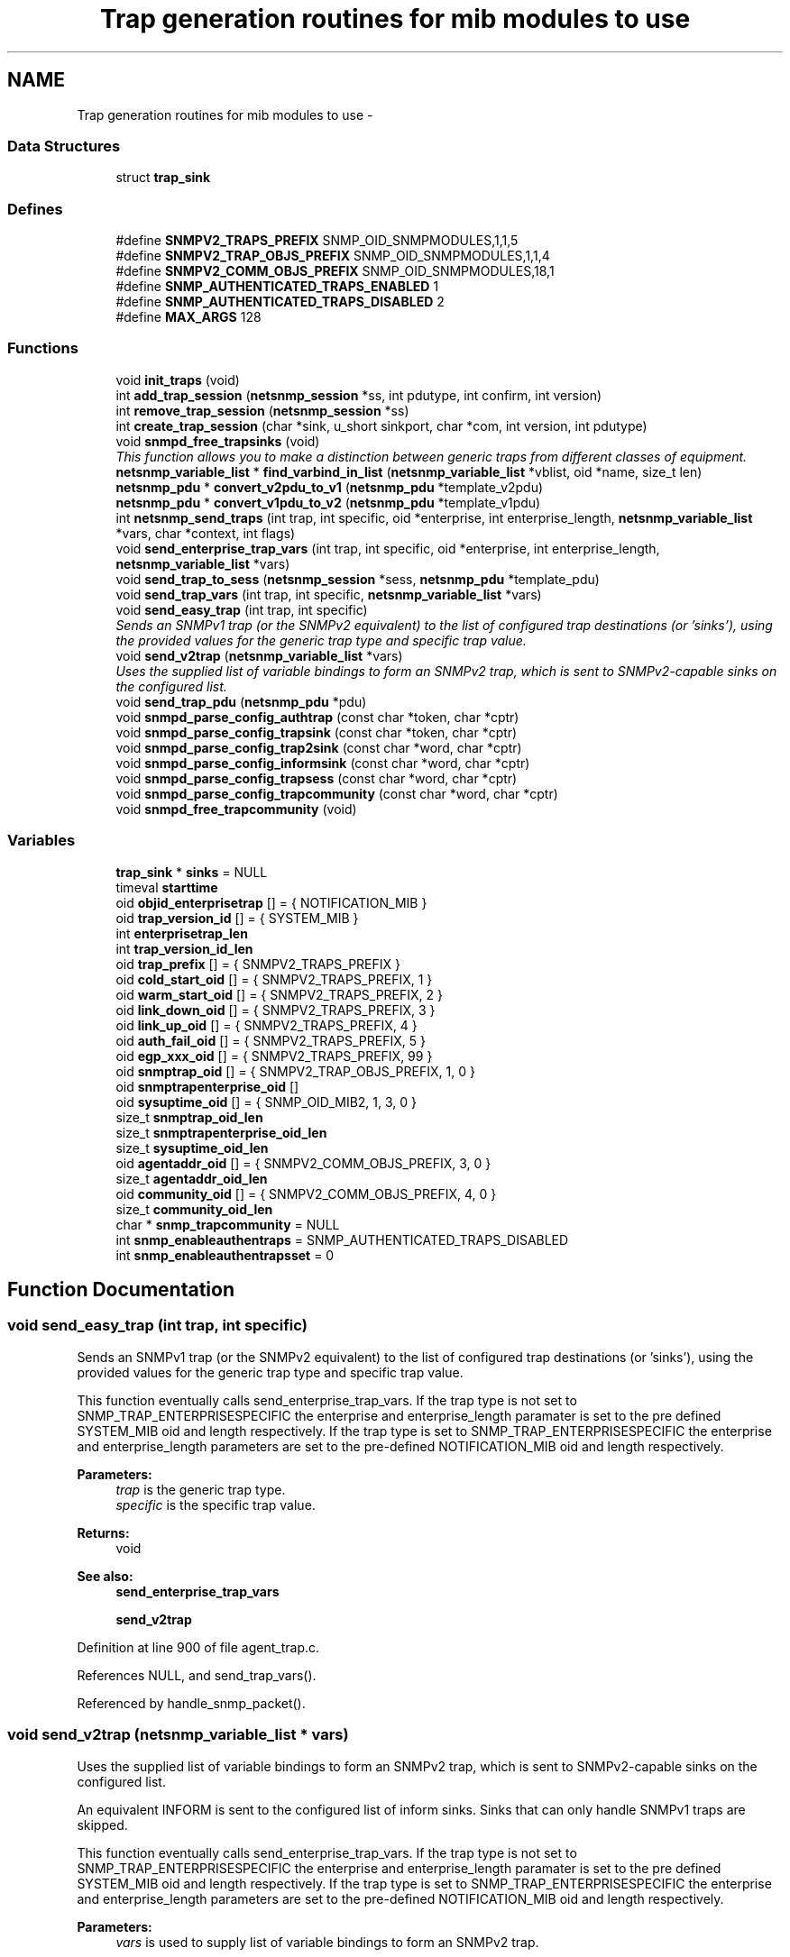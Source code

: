 .TH "Trap generation routines for mib modules to use" 3 "10 Oct 2005" "Version 5.2.1.rc3" "net-snmp" \" -*- nroff -*-
.ad l
.nh
.SH NAME
Trap generation routines for mib modules to use \- 
.SS "Data Structures"

.in +1c
.ti -1c
.RI "struct \fBtrap_sink\fP"
.br
.in -1c
.SS "Defines"

.in +1c
.ti -1c
.RI "#define \fBSNMPV2_TRAPS_PREFIX\fP   SNMP_OID_SNMPMODULES,1,1,5"
.br
.ti -1c
.RI "#define \fBSNMPV2_TRAP_OBJS_PREFIX\fP   SNMP_OID_SNMPMODULES,1,1,4"
.br
.ti -1c
.RI "#define \fBSNMPV2_COMM_OBJS_PREFIX\fP   SNMP_OID_SNMPMODULES,18,1"
.br
.ti -1c
.RI "#define \fBSNMP_AUTHENTICATED_TRAPS_ENABLED\fP   1"
.br
.ti -1c
.RI "#define \fBSNMP_AUTHENTICATED_TRAPS_DISABLED\fP   2"
.br
.ti -1c
.RI "#define \fBMAX_ARGS\fP   128"
.br
.in -1c
.SS "Functions"

.in +1c
.ti -1c
.RI "void \fBinit_traps\fP (void)"
.br
.ti -1c
.RI "int \fBadd_trap_session\fP (\fBnetsnmp_session\fP *ss, int pdutype, int confirm, int version)"
.br
.ti -1c
.RI "int \fBremove_trap_session\fP (\fBnetsnmp_session\fP *ss)"
.br
.ti -1c
.RI "int \fBcreate_trap_session\fP (char *sink, u_short sinkport, char *com, int version, int pdutype)"
.br
.ti -1c
.RI "void \fBsnmpd_free_trapsinks\fP (void)"
.br
.RI "\fIThis function allows you to make a distinction between generic traps from different classes of equipment. \fP"
.ti -1c
.RI "\fBnetsnmp_variable_list\fP * \fBfind_varbind_in_list\fP (\fBnetsnmp_variable_list\fP *vblist, oid *name, size_t len)"
.br
.ti -1c
.RI "\fBnetsnmp_pdu\fP * \fBconvert_v2pdu_to_v1\fP (\fBnetsnmp_pdu\fP *template_v2pdu)"
.br
.ti -1c
.RI "\fBnetsnmp_pdu\fP * \fBconvert_v1pdu_to_v2\fP (\fBnetsnmp_pdu\fP *template_v1pdu)"
.br
.ti -1c
.RI "int \fBnetsnmp_send_traps\fP (int trap, int specific, oid *enterprise, int enterprise_length, \fBnetsnmp_variable_list\fP *vars, char *context, int flags)"
.br
.ti -1c
.RI "void \fBsend_enterprise_trap_vars\fP (int trap, int specific, oid *enterprise, int enterprise_length, \fBnetsnmp_variable_list\fP *vars)"
.br
.ti -1c
.RI "void \fBsend_trap_to_sess\fP (\fBnetsnmp_session\fP *sess, \fBnetsnmp_pdu\fP *template_pdu)"
.br
.ti -1c
.RI "void \fBsend_trap_vars\fP (int trap, int specific, \fBnetsnmp_variable_list\fP *vars)"
.br
.ti -1c
.RI "void \fBsend_easy_trap\fP (int trap, int specific)"
.br
.RI "\fISends an SNMPv1 trap (or the SNMPv2 equivalent) to the list of configured trap destinations (or 'sinks'), using the provided values for the generic trap type and specific trap value. \fP"
.ti -1c
.RI "void \fBsend_v2trap\fP (\fBnetsnmp_variable_list\fP *vars)"
.br
.RI "\fIUses the supplied list of variable bindings to form an SNMPv2 trap, which is sent to SNMPv2-capable sinks on the configured list. \fP"
.ti -1c
.RI "void \fBsend_trap_pdu\fP (\fBnetsnmp_pdu\fP *pdu)"
.br
.ti -1c
.RI "void \fBsnmpd_parse_config_authtrap\fP (const char *token, char *cptr)"
.br
.ti -1c
.RI "void \fBsnmpd_parse_config_trapsink\fP (const char *token, char *cptr)"
.br
.ti -1c
.RI "void \fBsnmpd_parse_config_trap2sink\fP (const char *word, char *cptr)"
.br
.ti -1c
.RI "void \fBsnmpd_parse_config_informsink\fP (const char *word, char *cptr)"
.br
.ti -1c
.RI "void \fBsnmpd_parse_config_trapsess\fP (const char *word, char *cptr)"
.br
.ti -1c
.RI "void \fBsnmpd_parse_config_trapcommunity\fP (const char *word, char *cptr)"
.br
.ti -1c
.RI "void \fBsnmpd_free_trapcommunity\fP (void)"
.br
.in -1c
.SS "Variables"

.in +1c
.ti -1c
.RI "\fBtrap_sink\fP * \fBsinks\fP = NULL"
.br
.ti -1c
.RI "timeval \fBstarttime\fP"
.br
.ti -1c
.RI "oid \fBobjid_enterprisetrap\fP [] = { NOTIFICATION_MIB }"
.br
.ti -1c
.RI "oid \fBtrap_version_id\fP [] = { SYSTEM_MIB }"
.br
.ti -1c
.RI "int \fBenterprisetrap_len\fP"
.br
.ti -1c
.RI "int \fBtrap_version_id_len\fP"
.br
.ti -1c
.RI "oid \fBtrap_prefix\fP [] = { SNMPV2_TRAPS_PREFIX }"
.br
.ti -1c
.RI "oid \fBcold_start_oid\fP [] = { SNMPV2_TRAPS_PREFIX, 1 }"
.br
.ti -1c
.RI "oid \fBwarm_start_oid\fP [] = { SNMPV2_TRAPS_PREFIX, 2 }"
.br
.ti -1c
.RI "oid \fBlink_down_oid\fP [] = { SNMPV2_TRAPS_PREFIX, 3 }"
.br
.ti -1c
.RI "oid \fBlink_up_oid\fP [] = { SNMPV2_TRAPS_PREFIX, 4 }"
.br
.ti -1c
.RI "oid \fBauth_fail_oid\fP [] = { SNMPV2_TRAPS_PREFIX, 5 }"
.br
.ti -1c
.RI "oid \fBegp_xxx_oid\fP [] = { SNMPV2_TRAPS_PREFIX, 99 }"
.br
.ti -1c
.RI "oid \fBsnmptrap_oid\fP [] = { SNMPV2_TRAP_OBJS_PREFIX, 1, 0 }"
.br
.ti -1c
.RI "oid \fBsnmptrapenterprise_oid\fP []"
.br
.ti -1c
.RI "oid \fBsysuptime_oid\fP [] = { SNMP_OID_MIB2, 1, 3, 0 }"
.br
.ti -1c
.RI "size_t \fBsnmptrap_oid_len\fP"
.br
.ti -1c
.RI "size_t \fBsnmptrapenterprise_oid_len\fP"
.br
.ti -1c
.RI "size_t \fBsysuptime_oid_len\fP"
.br
.ti -1c
.RI "oid \fBagentaddr_oid\fP [] = { SNMPV2_COMM_OBJS_PREFIX, 3, 0 }"
.br
.ti -1c
.RI "size_t \fBagentaddr_oid_len\fP"
.br
.ti -1c
.RI "oid \fBcommunity_oid\fP [] = { SNMPV2_COMM_OBJS_PREFIX, 4, 0 }"
.br
.ti -1c
.RI "size_t \fBcommunity_oid_len\fP"
.br
.ti -1c
.RI "char * \fBsnmp_trapcommunity\fP = NULL"
.br
.ti -1c
.RI "int \fBsnmp_enableauthentraps\fP = SNMP_AUTHENTICATED_TRAPS_DISABLED"
.br
.ti -1c
.RI "int \fBsnmp_enableauthentrapsset\fP = 0"
.br
.in -1c
.SH "Function Documentation"
.PP 
.SS "void send_easy_trap (int trap, int specific)"
.PP
Sends an SNMPv1 trap (or the SNMPv2 equivalent) to the list of configured trap destinations (or 'sinks'), using the provided values for the generic trap type and specific trap value. 
.PP
This function eventually calls send_enterprise_trap_vars. If the trap type is not set to SNMP_TRAP_ENTERPRISESPECIFIC the enterprise and enterprise_length paramater is set to the pre defined SYSTEM_MIB oid and length respectively. If the trap type is set to SNMP_TRAP_ENTERPRISESPECIFIC the enterprise and enterprise_length parameters are set to the pre-defined NOTIFICATION_MIB oid and length respectively.
.PP
\fBParameters:\fP
.RS 4
\fItrap\fP is the generic trap type.
.br
\fIspecific\fP is the specific trap value.
.RE
.PP
\fBReturns:\fP
.RS 4
void
.RE
.PP
\fBSee also:\fP
.RS 4
\fBsend_enterprise_trap_vars\fP 
.PP
\fBsend_v2trap\fP
.RE
.PP

.PP
Definition at line 900 of file agent_trap.c.
.PP
References NULL, and send_trap_vars().
.PP
Referenced by handle_snmp_packet().
.SS "void send_v2trap (\fBnetsnmp_variable_list\fP * vars)"
.PP
Uses the supplied list of variable bindings to form an SNMPv2 trap, which is sent to SNMPv2-capable sinks on the configured list. 
.PP
An equivalent INFORM is sent to the configured list of inform sinks. Sinks that can only handle SNMPv1 traps are skipped.
.PP
This function eventually calls send_enterprise_trap_vars. If the trap type is not set to SNMP_TRAP_ENTERPRISESPECIFIC the enterprise and enterprise_length paramater is set to the pre defined SYSTEM_MIB oid and length respectively. If the trap type is set to SNMP_TRAP_ENTERPRISESPECIFIC the enterprise and enterprise_length parameters are set to the pre-defined NOTIFICATION_MIB oid and length respectively.
.PP
\fBParameters:\fP
.RS 4
\fIvars\fP is used to supply list of variable bindings to form an SNMPv2 trap.
.RE
.PP
\fBReturns:\fP
.RS 4
void
.RE
.PP
\fBSee also:\fP
.RS 4
\fBsend_easy_trap\fP 
.PP
\fBsend_enterprise_trap_vars\fP
.RE
.PP

.PP
\fBExamples: \fP
.in +1c
\fBnotification.c\fP.
.PP
Definition at line 929 of file agent_trap.c.
.PP
References send_trap_vars().
.SS "void snmpd_free_trapsinks (void)"
.PP
This function allows you to make a distinction between generic traps from different classes of equipment. 
.PP
For example, you may want to handle a SNMP_TRAP_LINKDOWN trap for a particular device in a different manner to a generic system SNMP_TRAP_LINKDOWN trap.
.PP
\fBParameters:\fP
.RS 4
\fItrap\fP is the generic trap type. The trap types are:
.IP "\(bu" 2
SNMP_TRAP_COLDSTART: cold start
.IP "\(bu" 2
SNMP_TRAP_WARMSTART: warm start
.IP "\(bu" 2
SNMP_TRAP_LINKDOWN: link down
.IP "\(bu" 2
SNMP_TRAP_LINKUP: link up
.IP "\(bu" 2
SNMP_TRAP_AUTHFAIL: authentication failure
.IP "\(bu" 2
SNMP_TRAP_EGPNEIGHBORLOSS: egp neighbor loss
.IP "\(bu" 2
SNMP_TRAP_ENTERPRISESPECIFIC: enterprise specific
.PP
.br
\fIspecific\fP is the specific trap value.
.br
\fIenterprise\fP is an enterprise oid in which you want to send specifc traps from.
.br
\fIenterprise_length\fP is the length of the enterprise oid, use macro, OID_LENGTH, to compute length.
.br
\fIvars\fP is used to supply list of variable bindings to form an SNMPv2 trap.
.RE
.PP
\fBReturns:\fP
.RS 4
void
.RE
.PP
\fBSee also:\fP
.RS 4
\fBsend_easy_trap\fP 
.PP
\fBsend_v2trap\fP
.RE
.PP

.PP
Definition at line 353 of file agent_trap.c.
.PP
References trap_sink::next.
.SH "Variable Documentation"
.PP 
.SS "oid \fBsnmptrapenterprise_oid\fP[]"
.PP
\fBInitial value:\fP
.PP
.nf

    { SNMPV2_TRAP_OBJS_PREFIX, 3, 0 }
.fi
.PP
Definition at line 102 of file agent_trap.c.
.PP
Referenced by convert_v1pdu_to_v2(), convert_v2pdu_to_v1(), init_traps(), and netsnmp_send_traps().

